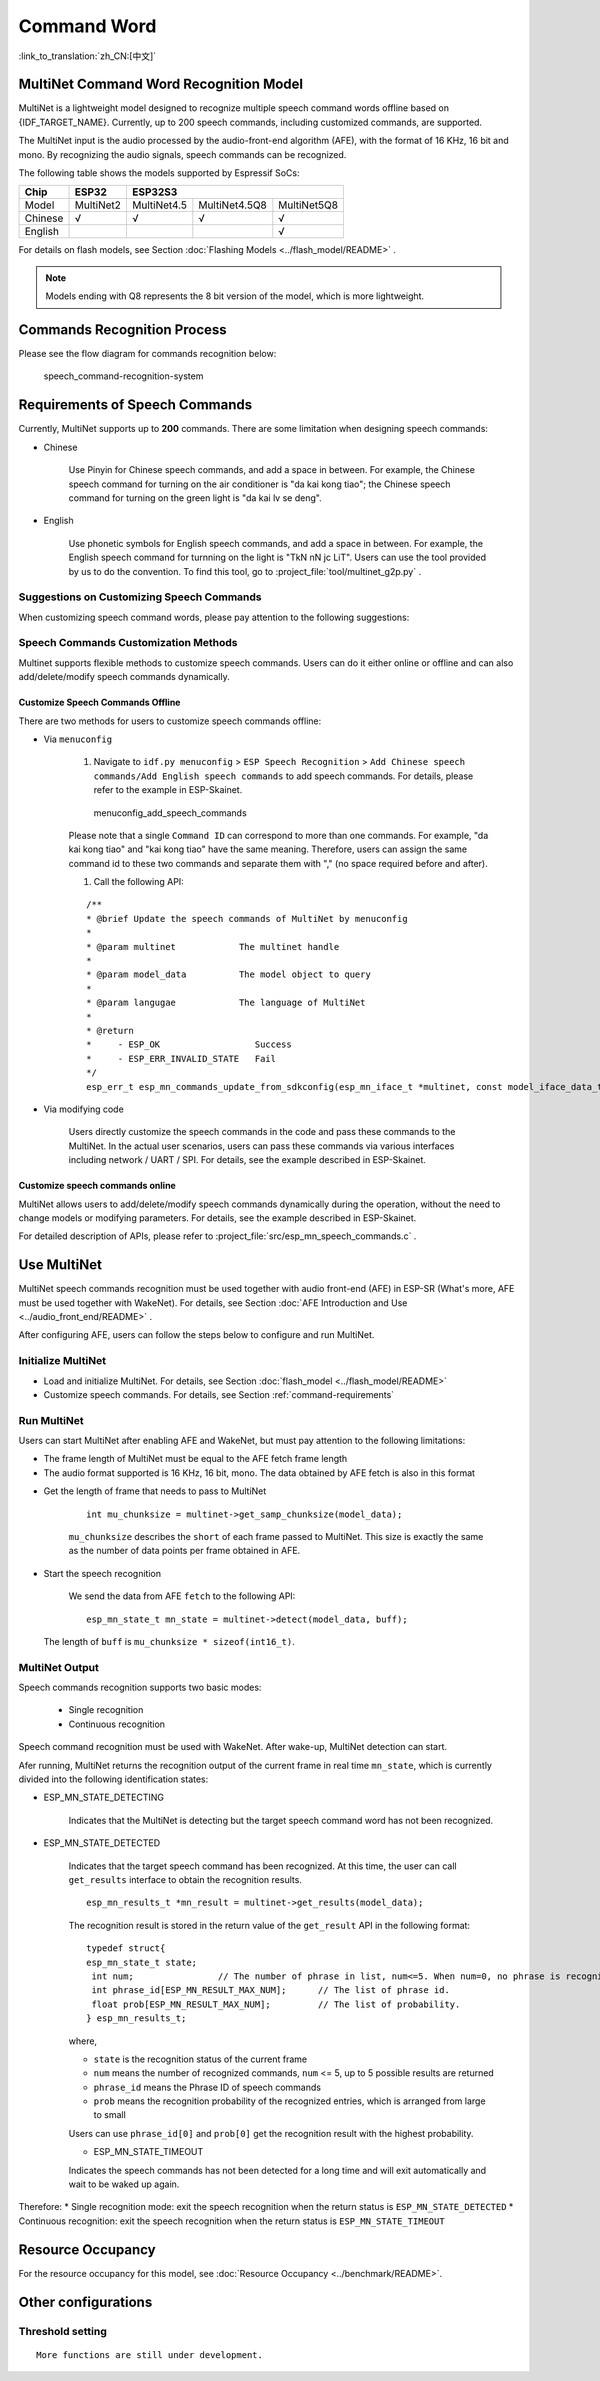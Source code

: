 Command Word
============

:link_to_translation:`zh_CN:[中文]`

MultiNet Command Word Recognition Model
---------------------------------------

MultiNet is a lightweight model designed to recognize multiple speech command words offline based on {IDF_TARGET_NAME}. Currently, up to 200 speech commands, including customized commands, are supported.

.. list::

    :esp32s3: - Support Chinese and English speech commands recognition
    :esp32: - Support Chinese speech commands recognition
    - Support user-defined commands
    - Support adding / deleting / modifying commands during operation
    - Up to 200 commands are supported
    - It supports single recognition and continuous recognition
    - Lightweight and low resource consumption
    - Low delay, within 500ms
    :esp32s3: - Support online Chinese and English model switching (esp32s3 only)
    - The model is partitioned separately to support users to apply OTA

The MultiNet input is the audio processed by the audio-front-end algorithm (AFE), with the format of 16 KHz, 16 bit and mono. By recognizing the audio signals, speech commands can be recognized.

The following table shows the models supported by Espressif SoCs:

+---------+-----------+-------------+---------------+-------------+
|  Chip   |   ESP32   |   ESP32S3                                 |
+=========+===========+=============+===============+=============+
| Model   | MultiNet2 | MultiNet4.5 | MultiNet4.5Q8 | MultiNet5Q8 |
+---------+-----------+-------------+---------------+-------------+
| Chinese | √         | √           | √             | √           |
+---------+-----------+-------------+---------------+-------------+
| English |           |             |               | √           |
+---------+-----------+-------------+---------------+-------------+

For details on flash models, see Section :doc:`Flashing Models <../flash_model/README>` .

.. note::
    Models ending with Q8 represents the 8 bit version of the model, which is more lightweight.

Commands Recognition Process
----------------------------

Please see the flow diagram for commands recognition below:

.. figure:: ../../_static/multinet_workflow.png
    :alt: speech_command-recognition-system

    speech_command-recognition-system

.. _command-requirements:

Requirements of Speech Commands
-------------------------------

Currently, MultiNet supports up to **200** commands. There are some limitation when designing speech commands:

-  Chinese

    Use Pinyin for Chinese speech commands, and add a space in between. For example, the Chinese speech command for turning on the air conditioner is "da kai kong tiao"; the Chinese speech command for turning on the green light is "da kai lv se deng".

-  English

    Use phonetic symbols for English speech commands, and add a space in between. For example, the English speech command for turnning on the light is "TkN nN jc LiT". Users can use the tool provided by us to do the convention. To find this tool, go to :project_file:`tool/multinet_g2p.py` .


Suggestions on Customizing Speech Commands
~~~~~~~~~~~~~~~~~~~~~~~~~~~~~~~~~~~~~~~~~~

When customizing speech command words, please pay attention to the following suggestions:

.. list::

    -  The recommended length of Chinese speech commands is generally 4-6 Chinese characters. Too short leads to high false recognition rate and too long is inconvenient for users to remember
    :esp32s3: -  The recommended length of English speech commands is generally 4-6 words
    -  Mixed Chinese and English is not supported in command words
    -  The command word cannot contain Arabic numerals and special characters
    -  Avoid common command words like "hello"
    -  The greater the pronunciation difference of each Chinese character / word in the command words, the better the performance

Speech Commands Customization Methods
~~~~~~~~~~~~~~~~~~~~~~~~~~~~~~~~~~~~~

Multinet supports flexible methods to customize speech commands. Users can do it either online or offline and can also add/delete/modify speech commands dynamically.

.. only:: latex

    .. figure:: ../../_static/QR_multinet_g2p.png
        :alt: menuconfig_add_speech_commands

Customize Speech Commands Offline
^^^^^^^^^^^^^^^^^^^^^^^^^^^^^^^^^

There are two methods for users to customize speech commands offline:

-  Via ``menuconfig``

    1. Navigate to ``idf.py menuconfig`` > ``ESP Speech Recognition`` > ``Add Chinese speech commands/Add English speech commands`` to add speech commands. For details, please refer to the example in ESP-Skainet.

    .. figure:: ../../_static/menuconfig_add_speech_commands.png
        :alt: menuconfig_add_speech_commands

        menuconfig_add_speech_commands

    Please note that a single ``Command ID`` can correspond to more than one commands. For example, "da kai kong tiao" and "kai kong tiao" have the same meaning. Therefore, users can assign the same command id to these two commands and separate them with "," (no space required before and after).

    1. Call the following API:

    ::

        /**
        * @brief Update the speech commands of MultiNet by menuconfig
        *
        * @param multinet            The multinet handle
        *
        * @param model_data          The model object to query
        *
        * @param langugae            The language of MultiNet
        *
        * @return
        *     - ESP_OK                  Success
        *     - ESP_ERR_INVALID_STATE   Fail
        */
        esp_err_t esp_mn_commands_update_from_sdkconfig(esp_mn_iface_t *multinet, const model_iface_data_t *model_data);

-  Via modifying code

    Users directly customize the speech commands in the code and pass these commands to the MultiNet. In the actual user scenarios, users can pass these commands via various interfaces including network / UART / SPI. For details, see the example described in ESP-Skainet.

Customize speech commands online
^^^^^^^^^^^^^^^^^^^^^^^^^^^^^^^^

MultiNet allows users to add/delete/modify speech commands dynamically during the operation, without the need to change models or modifying parameters. For details, see the example described in ESP-Skainet.

For detailed description of APIs, please refer to :project_file:`src/esp_mn_speech_commands.c` .

Use MultiNet
------------

MultiNet speech commands recognition must be used together with audio front-end (AFE) in ESP-SR (What's more, AFE must be used together with WakeNet). For details, see Section :doc:`AFE Introduction and Use <../audio_front_end/README>` .

After configuring AFE, users can follow the steps below to configure and run MultiNet.

Initialize MultiNet
~~~~~~~~~~~~~~~~~~~

-  Load and initialize MultiNet. For details, see Section :doc:`flash_model <../flash_model/README>`

-  Customize speech commands. For details, see Section :ref:`command-requirements`

Run MultiNet
~~~~~~~~~~~~~

Users can start MultiNet after enabling AFE and WakeNet, but must pay attention to the following limitations:

* The frame length of MultiNet must be equal to the AFE fetch frame length
* The audio format supported is 16 KHz, 16 bit, mono. The data obtained by AFE fetch is also in this format

-  Get the length of frame that needs to pass to MultiNet

    ::

        int mu_chunksize = multinet->get_samp_chunksize(model_data);

    ``mu_chunksize`` describes the ``short`` of each frame passed to MultiNet. This size is exactly the same as the number of data points per frame obtained in AFE.

-  Start the speech recognition

    We send the data from AFE ``fetch`` to the following API:

    ::

        esp_mn_state_t mn_state = multinet->detect(model_data, buff);

   The length of ``buff`` is ``mu_chunksize * sizeof(int16_t)``.

MultiNet Output
~~~~~~~~~~~~~~~

Speech commands recognition supports two basic modes:

   * Single recognition
   * Continuous recognition

Speech command recognition must be used with WakeNet. After wake-up, MultiNet detection can start.

Afer running, MultiNet returns the recognition output of the current frame in real time ``mn_state``, which is currently divided into the following identification states:

-  ESP_MN_STATE_DETECTING

    Indicates that the MultiNet is detecting but the target speech command word has not been recognized.

-  ESP_MN_STATE_DETECTED

    Indicates that the target speech command has been recognized. At this time, the user can call ``get_results`` interface to obtain the recognition results.

    ::

      esp_mn_results_t *mn_result = multinet->get_results(model_data);

    The recognition result is stored in the return value of the ``get_result`` API in the following format:

    ::

        typedef struct{
        esp_mn_state_t state;
         int num;                // The number of phrase in list, num<=5. When num=0, no phrase is recognized.
         int phrase_id[ESP_MN_RESULT_MAX_NUM];      // The list of phrase id.
         float prob[ESP_MN_RESULT_MAX_NUM];         // The list of probability.
        } esp_mn_results_t;

    where,

    -  ``state`` is the recognition status of the current frame
    -  ``num`` means the number of recognized commands, ``num`` <= 5, up to 5 possible results are returned
    -  ``phrase_id`` means the Phrase ID of speech commands
    -  ``prob`` means the recognition probability of the recognized entries, which is arranged from large to small

    Users can use ``phrase_id[0]`` and ``prob[0]`` get the recognition result with the highest probability.

    -  ESP_MN_STATE_TIMEOUT

    Indicates the speech commands has not been detected for a long time and will exit automatically and wait to be waked up again.

Therefore:
* Single recognition mode: exit the speech recognition when the return status is ``ESP_MN_STATE_DETECTED``
* Continuous recognition: exit the speech recognition when the return status is ``ESP_MN_STATE_TIMEOUT``

Resource Occupancy
------------------

For the resource occupancy for this model, see :doc:`Resource Occupancy <../benchmark/README>`.


Other configurations
-----------------------

Threshold setting
~~~~~~~~~~~~~~~~~

::

    More functions are still under development.
